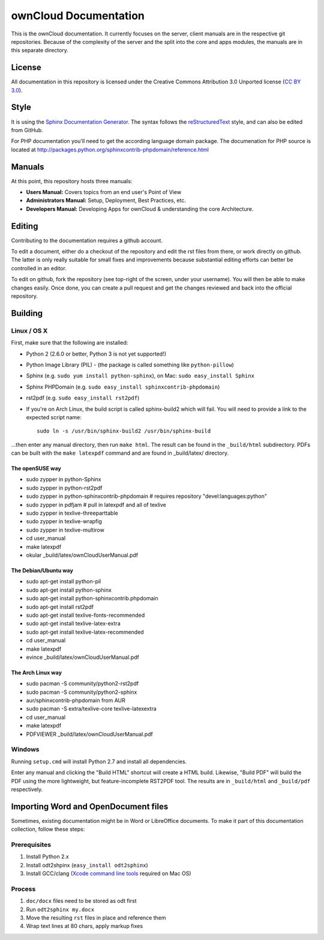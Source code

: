 ownCloud Documentation
======================

This is the ownCloud documentation. It currently focuses on the server,
client manuals are in the respective git repositories. Because of the
complexity of the server and the split into the core and apps modules,
the manuals are in this separate directory.

License
-------

All documentation in this repository is licensed under the Creative Commons
Attribution 3.0 Unported license (`CC BY 3.0`_).

.. _CC BY 3.0: http://creativecommons.org/licenses/by/3.0/deed.en_US

Style
-------

It is using the `Sphinx Documentation Generator
<http://sphinx.pocoo.org/>`_. The syntax follows the `reStructuredText
<http://docutils.sourceforge.net/rst.html>`_ style, and can also be edited
from GitHub.

For PHP documentation you'll need to get the according language
domain package. The documenation for PHP source is located at
http://packages.python.org/sphinxcontrib-phpdomain/reference.html

Manuals
-------

At this point, this repository hosts three manuals:

* **Users Manual:** Covers topics from an end user's Point of View
* **Administrators Manual:** Setup, Deployment, Best Practices, etc.
* **Developers Manual:** Developing Apps for ownCloud & understanding the
  core Architecture.

Editing
-------
Contributing to the documentation requires a github account.

To edit a document, either do a checkout of the repository and edit the rst
files from there, or work directly on github. The latter is only really
suitable for small fixes and improvements because substantial editing efforts
can better be controlled in an editor.

To edit on github, fork the repository (see top-right of the screen, under
your username). You will then be able to make changes easily. Once done, 
you can create a pull request and get the changes reviewed and back into
the official repository.

Building
--------

Linux / OS X
^^^^^^^^^^^^

First, make sure that the following are installed:

* Python 2 (2.6.0 or better, Python 3 is not yet supported!)
* Python Image Library (PIL) - (the package is called something like ``python-pillow``)
* Sphinx (e.g. ``sudo yum install python-sphinx``),
  on Mac: ``sudo easy_install Sphinx``
* Sphinx PHPDomain (e.g. ``sudo easy_install sphinxcontrib-phpdomain``)
* rst2pdf (e.g. ``sudo easy_install rst2pdf``)
* If you're on Arch Linux, the build script is called sphinx-build2 which
  will fail. You will need to provide a link to the expected script name::

     sudo ln -s /usr/bin/sphinx-build2 /usr/bin/sphinx-build

...then enter any manual directory, then run ``make html``. The result can
be found in the ``_build/html`` subdirectory.  PDFs can be built with the
``make latexpdf`` command and are found in _build/latex/ directory.

The openSUSE way
~~~~~~~~~~~~~~~~
* sudo zypper in python-Sphinx
* sudo zypper in python-rst2pdf
* sudo zypper in python-sphinxcontrib-phpdomain # requires repository "devel:languages:python"
* sudo zypper in pdfjam   # pull in latexpdf and all of texlive
* sudo zypper in texlive-threeparttable
* sudo zypper in texlive-wrapfig
* sudo zypper in texlive-multirow
* cd user_manual
* make latexpdf
* okular _build/latex/ownCloudUserManual.pdf

The Debian/Ubuntu way
~~~~~~~~~~~~~~~~~~~~~
* sudo apt-get install python-pil
* sudo apt-get install python-sphinx
* sudo apt-get install python-sphinxcontrib.phpdomain
* sudo apt-get install rst2pdf
* sudo apt-get install texlive-fonts-recommended
* sudo apt-get install texlive-latex-extra
* sudo apt-get install texlive-latex-recommended
* cd user_manual
* make latexpdf
* evince _build/latex/ownCloudUserManual.pdf

The Arch Linux way
~~~~~~~~~~~~~~~~~~
* sudo pacman -S community/python2-rst2pdf
* sudo pacman -S community/python2-sphinx
* aur/sphinxcontrib-phpdomain from AUR
* sudo pacman -S extra/texlive-core texlive-latexextra
* cd user_manual
* make latexpdf
* PDFVIEWER _build/latex/ownCloudUserManual.pdf

Windows
^^^^^^^

Running ``setup.cmd`` will install Python 2.7 and install all dependencies.

Enter any manual and clicking the "Build HTML" shortcut will create a HTML
build. Likewise, "Build PDF" will build the PDF using the more lightweight,
but feature-incomplete RST2PDF tool. The results are in ``_build/html`` and
``_build/pdf`` respectively.

Importing Word and OpenDocument files
-------------------------------------

Sometimes, existing documentation might be in Word or LibreOffice documents. To
make it part of this documentation collection, follow these steps:

Prerequisites
^^^^^^^^^^^^

1. Install Python 2.x
2. Install odt2shpinx (``easy_install odt2sphinx``)
3. Install GCC/clang (`Xcode command line tools`_ required on Mac OS)

Process
^^^^^^^

1. ``doc/docx`` files need to be stored as odt first
2. Run ``odt2sphinx my.docx``
3. Move the resulting ``rst`` files in place and reference them
4. Wrap text lines at 80 chars, apply markup fixes

.. _CC BY 3.0: http://creativecommons.org/licenses/by/3.0/deed.en_US
.. _`Xcode command line tools`: http://stackoverflow.com/questions/9329243/xcode-4-4-and-later-install-command-line-tools
